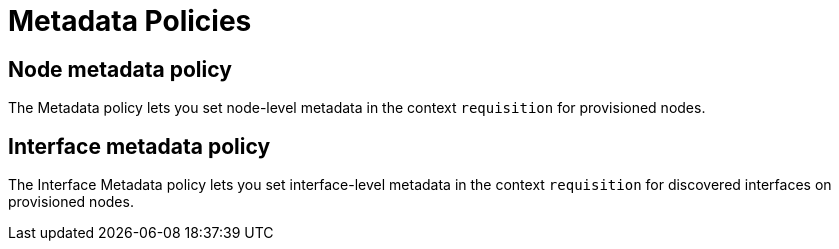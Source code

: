 = Metadata Policies
:description: Learn about the node and interface metadata policies in OpenNMS {page-component-title} to set metadata for provisioned nodes and discovered interfaces on them.

== Node metadata policy

The Metadata policy lets you set node-level metadata in the context `requisition` for provisioned nodes.

== Interface metadata policy

The Interface Metadata policy lets you set interface-level metadata in the context `requisition` for discovered interfaces on provisioned nodes.
